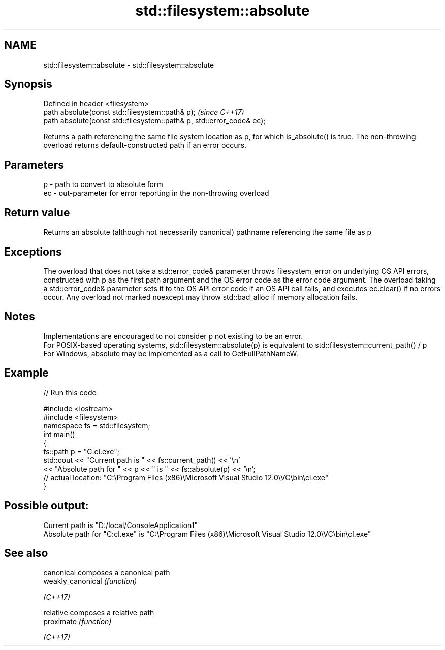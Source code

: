 .TH std::filesystem::absolute 3 "2020.03.24" "http://cppreference.com" "C++ Standard Libary"
.SH NAME
std::filesystem::absolute \- std::filesystem::absolute

.SH Synopsis

  Defined in header <filesystem>
  path absolute(const std::filesystem::path& p);                       \fI(since C++17)\fP
  path absolute(const std::filesystem::path& p, std::error_code& ec);

  Returns a path referencing the same file system location as p, for which is_absolute() is true. The non-throwing overload returns default-constructed path if an error occurs.

.SH Parameters


  p  - path to convert to absolute form
  ec - out-parameter for error reporting in the non-throwing overload


.SH Return value

  Returns an absolute (although not necessarily canonical) pathname referencing the same file as p

.SH Exceptions

  The overload that does not take a std::error_code& parameter throws filesystem_error on underlying OS API errors, constructed with p as the first path argument and the OS error code as the error code argument. The overload taking a std::error_code& parameter sets it to the OS API error code if an OS API call fails, and executes ec.clear() if no errors occur. Any overload not marked noexcept may throw std::bad_alloc if memory allocation fails.

.SH Notes

  Implementations are encouraged to not consider p not existing to be an error.
  For POSIX-based operating systems, std::filesystem::absolute(p) is equivalent to std::filesystem::current_path() / p
  For Windows, absolute may be implemented as a call to GetFullPathNameW.

.SH Example

  
// Run this code

    #include <iostream>
    #include <filesystem>
    namespace fs = std::filesystem;
    int main()
    {
        fs::path p = "C:cl.exe";
        std::cout << "Current path is " << fs::current_path() << '\\n'
                  << "Absolute path for " << p << " is " << fs::absolute(p) << '\\n';
    // actual location: "C:\\Program Files (x86)\\Microsoft Visual Studio 12.0\\VC\\bin\\cl.exe"
    }

.SH Possible output:

    Current path is "D:/local/ConsoleApplication1"
    Absolute path for "C:cl.exe" is "C:\\Program Files (x86)\\Microsoft Visual Studio 12.0\\VC\\bin\\cl.exe"


.SH See also



  canonical        composes a canonical path
  weakly_canonical \fI(function)\fP

  \fI(C++17)\fP

  relative         composes a relative path
  proximate        \fI(function)\fP

  \fI(C++17)\fP




